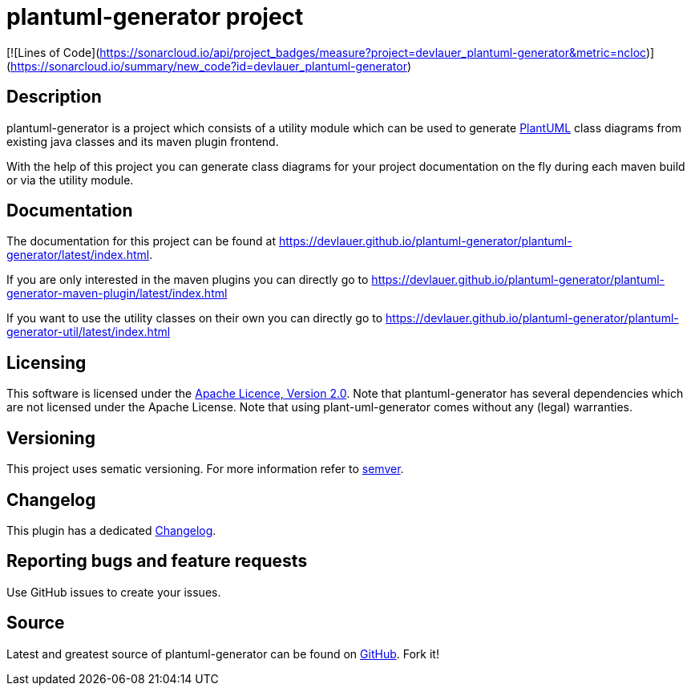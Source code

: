 = plantuml-generator project

[![Lines of Code](https://sonarcloud.io/api/project_badges/measure?project=devlauer_plantuml-generator&metric=ncloc)](https://sonarcloud.io/summary/new_code?id=devlauer_plantuml-generator)

== Description 

plantuml-generator is a project which consists of a utility module which can be 
used to generate link:http://plantuml.com/[PlantUML] class diagrams from existing 
java classes and its maven plugin frontend.

With the help of this project you can generate class diagrams for your project
documentation on the fly during each maven build or via the utility module.

== Documentation

The documentation for this project can be found at 
link:https://devlauer.github.io/plantuml-generator/plantuml-generator/latest/index.html[].

If you are only interested in the maven plugins you can directly go to
link:https://devlauer.github.io/plantuml-generator/plantuml-generator-maven-plugin/latest/index.html[]

If you want to use the utility classes on their own you can directly go to
link:https://devlauer.github.io/plantuml-generator/plantuml-generator-util/latest/index.html[]

== Licensing

This software is licensed under the http://www.apache.org/licenses/LICENSE-2.0.html[Apache Licence, Version 2.0]. 
Note that plantuml-generator has several dependencies which are not licensed under the 
Apache License. 
Note that using plant-uml-generator comes without any (legal) warranties.

== Versioning

This project uses sematic versioning. 
For more information refer to http://semver.org/[semver].

== Changelog

This plugin has a dedicated 
link:https://github.com/devlauer/plantuml-generator/blob/master/Changelog.adoc[Changelog].

== Reporting bugs and feature requests

Use GitHub issues to create your issues.

== Source

Latest and greatest source of plantuml-generator can be found on 
https://github.com/devlauer/plantuml-generator[GitHub]. Fork it!
